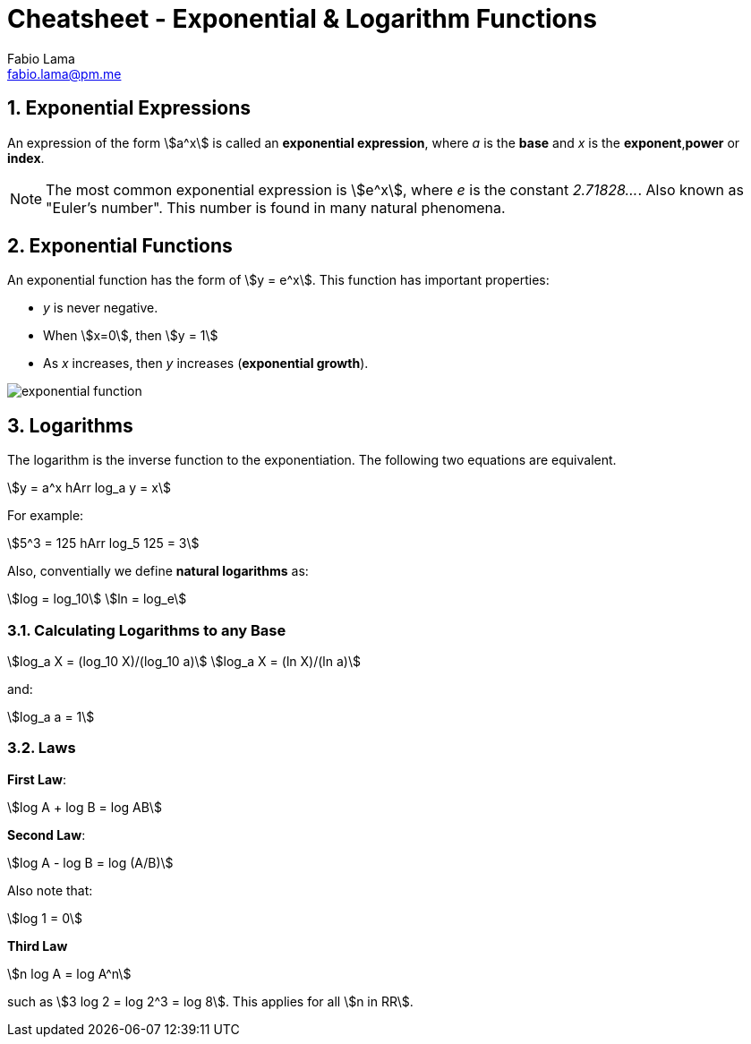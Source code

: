 = Cheatsheet - Exponential & Logarithm Functions
Fabio Lama <fabio.lama@pm.me>
:description: Module: CM1015 Computational Mathematics, started 04. April 2022
:doctype: book
:sectnums: 4
:toclevels: 4
:stem:

== Exponential Expressions

An expression of the form stem:[a^x] is called an **exponential expression**,
where _a_ is the **base** and _x_ is the **exponent**,**power** or **index**.

NOTE: The most common exponential expression is stem:[e^x], where _e_ is the
constant _2.71828..._. Also known as "Euler's number". This number is found in
many natural phenomena.

== Exponential Functions

An exponential function has the form of stem:[y = e^x]. This function has important properties:

* _y_ is never negative.
* When stem:[x=0], then stem:[y = 1]
* As _x_ increases, then _y_ increases (**exponential growth**).

image::assets/exponential_logarithm_functions/exponential_function.png[]

== Logarithms

The logarithm is the inverse function to the exponentiation. The following two
equations are equivalent.

[stem]
++++
y = a^x hArr log_a y = x
++++

For example:

[stem]
++++
5^3 = 125 hArr log_5 125 = 3
++++

Also, conventially we define **natural logarithms** as:

[stem]
++++
log = log_10\
ln = log_e
++++

=== Calculating Logarithms to any Base

[stem]
++++
log_a X = (log_10 X)/(log_10 a)\
log_a X = (ln X)/(ln a)
++++

and:

[stem]
++++
log_a a = 1
++++

=== Laws

**First Law**:

[stem]
++++
log A + log B = log AB
++++

**Second Law**:

[stem]
++++
log A - log B = log (A/B)
++++

Also note that:

[stem]
++++
log 1 = 0
++++

**Third Law**

[stem]
++++
n log A = log A^n
++++

such as stem:[3 log 2 = log 2^3 = log 8]. This applies for all stem:[n in RR].

